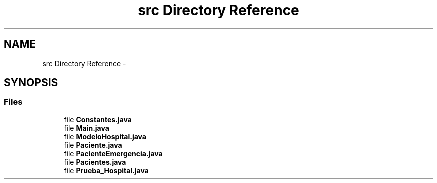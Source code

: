 .TH "src Directory Reference" 3 "Wed Dec 18 2013" "Version 1.0" "LDH_Hospital_Desmoj" \" -*- nroff -*-
.ad l
.nh
.SH NAME
src Directory Reference \- 
.SH SYNOPSIS
.br
.PP
.SS "Files"

.in +1c
.ti -1c
.RI "file \fBConstantes\&.java\fP"
.br
.ti -1c
.RI "file \fBMain\&.java\fP"
.br
.ti -1c
.RI "file \fBModeloHospital\&.java\fP"
.br
.ti -1c
.RI "file \fBPaciente\&.java\fP"
.br
.ti -1c
.RI "file \fBPacienteEmergencia\&.java\fP"
.br
.ti -1c
.RI "file \fBPacientes\&.java\fP"
.br
.ti -1c
.RI "file \fBPrueba_Hospital\&.java\fP"
.br
.in -1c
